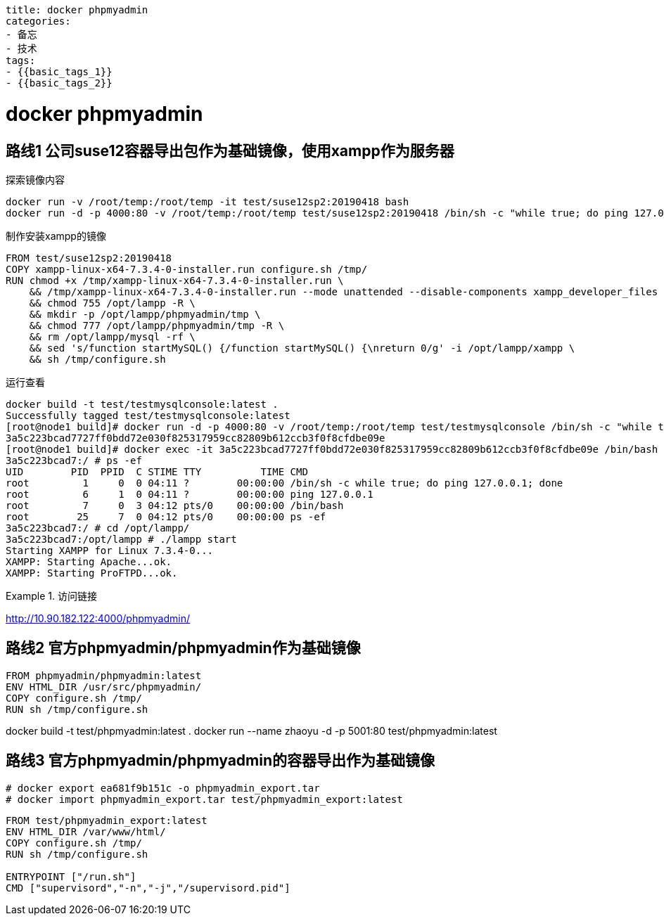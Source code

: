 ----
title: docker phpmyadmin
categories:
- 备忘
- 技术
tags:
- {{basic_tags_1}}
- {{basic_tags_2}}
----

= docker phpmyadmin
:stem: latexmath
:icons: font



== 路线1 公司suse12容器导出包作为基础镜像，使用xampp作为服务器

.探索镜像内容
----
docker run -v /root/temp:/root/temp -it test/suse12sp2:20190418 bash
docker run -d -p 4000:80 -v /root/temp:/root/temp test/suse12sp2:20190418 /bin/sh -c "while true; do ping 127.0.0.1; done"
----

.制作安装xampp的镜像
----
FROM test/suse12sp2:20190418
COPY xampp-linux-x64-7.3.4-0-installer.run configure.sh /tmp/
RUN chmod +x /tmp/xampp-linux-x64-7.3.4-0-installer.run \
    && /tmp/xampp-linux-x64-7.3.4-0-installer.run --mode unattended --disable-components xampp_developer_files \
    && chmod 755 /opt/lampp -R \
    && mkdir -p /opt/lampp/phpmyadmin/tmp \
    && chmod 777 /opt/lampp/phpmyadmin/tmp -R \
    && rm /opt/lampp/mysql -rf \
    && sed 's/function startMySQL() {/function startMySQL() {\nreturn 0/g' -i /opt/lampp/xampp \
    && sh /tmp/configure.sh
----

.运行查看
----
docker build -t test/testmysqlconsole:latest .
Successfully tagged test/testmysqlconsole:latest
[root@node1 build]# docker run -d -p 4000:80 -v /root/temp:/root/temp test/testmysqlconsole /bin/sh -c "while true; do ping 127.0.0.1; done"
3a5c223bcad7727ff0bdd72e030f825317959cc82809b612ccb3f0f8cfdbe09e
[root@node1 build]# docker exec -it 3a5c223bcad7727ff0bdd72e030f825317959cc82809b612ccb3f0f8cfdbe09e /bin/bash
3a5c223bcad7:/ # ps -ef
UID        PID  PPID  C STIME TTY          TIME CMD
root         1     0  0 04:11 ?        00:00:00 /bin/sh -c while true; do ping 127.0.0.1; done
root         6     1  0 04:11 ?        00:00:00 ping 127.0.0.1
root         7     0  3 04:12 pts/0    00:00:00 /bin/bash
root        25     7  0 04:12 pts/0    00:00:00 ps -ef
3a5c223bcad7:/ # cd /opt/lampp/
3a5c223bcad7:/opt/lampp # ./lampp start
Starting XAMPP for Linux 7.3.4-0...
XAMPP: Starting Apache...ok.
XAMPP: Starting ProFTPD...ok.
----

.访问链接
====
http://10.90.182.122:4000/phpmyadmin/
====


== 路线2 官方phpmyadmin/phpmyadmin作为基础镜像


----
FROM phpmyadmin/phpmyadmin:latest
ENV HTML_DIR /usr/src/phpmyadmin/
COPY configure.sh /tmp/
RUN sh /tmp/configure.sh
----

====
docker build -t test/phpmyadmin:latest .
docker run --name zhaoyu -d -p 5001:80 test/phpmyadmin:latest
====

== 路线3 官方phpmyadmin/phpmyadmin的容器导出作为基础镜像

----
# docker export ea681f9b151c -o phpmyadmin_export.tar
# docker import phpmyadmin_export.tar test/phpmyadmin_export:latest
----


----
FROM test/phpmyadmin_export:latest
ENV HTML_DIR /var/www/html/
COPY configure.sh /tmp/
RUN sh /tmp/configure.sh

ENTRYPOINT ["/run.sh"]
CMD ["supervisord","-n","-j","/supervisord.pid"]
----

